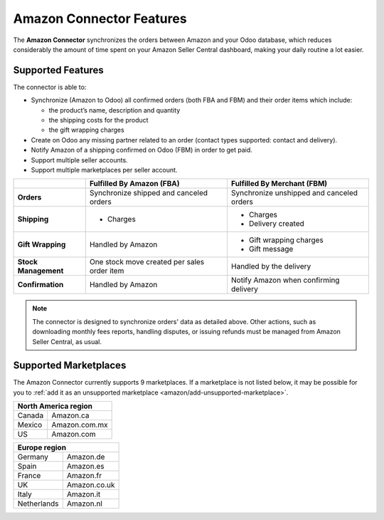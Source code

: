 =========================
Amazon Connector Features
=========================

The **Amazon Connector** synchronizes the orders between Amazon and your Odoo database, which
reduces considerably the amount of time spent on your Amazon Seller Central dashboard, making your
daily routine a lot easier.

Supported Features
==================

The connector is able to:

- Synchronize (Amazon to Odoo) all confirmed orders (both FBA and FBM) and their order items which
  include:

  - the product’s name, description and quantity
  - the shipping costs for the product
  - the gift wrapping charges

- Create on Odoo any missing partner related to an order (contact types supported: contact and
  delivery).
- Notify Amazon of a shipping confirmed on Odoo (FBM) in order to get paid.

- Support multiple seller accounts.
- Support multiple marketplaces per seller account.

+----------------------+----------------------------+-------------------------------------+
|                      | Fulfilled By Amazon (FBA)  | Fulfilled By Merchant (FBM)         |
+======================+============================+=====================================+
| **Orders**           | Synchronize shipped and    | Synchronize unshipped and canceled  |
|                      | canceled orders            | orders                              |
+----------------------+----------------------------+-------------------------------------+
| **Shipping**         | - Charges                  | - Charges                           |
|                      |                            | - Delivery created                  |
+----------------------+----------------------------+-------------------------------------+
| **Gift Wrapping**    | Handled by Amazon          | - Gift wrapping charges             |
|                      |                            | - Gift message                      |
+----------------------+----------------------------+-------------------------------------+
| **Stock Management** | One stock move created     | Handled by the delivery             |
|                      | per sales order item       |                                     |
+----------------------+----------------------------+-------------------------------------+
| **Confirmation**     | Handled by Amazon          | Notify Amazon when confirming       |
|                      |                            | delivery                            |
+----------------------+----------------------------+-------------------------------------+

.. note::
   The connector is designed to synchronize orders' data as detailed above. Other actions, such as
   downloading monthly fees reports, handling disputes, or issuing refunds must be managed from
   Amazon Seller Central, as usual.

.. _amazon/supported-marketplaces:

Supported Marketplaces
======================

The Amazon Connector currently supports 9 marketplaces.
If a marketplace is not listed below, it may be possible for you to :ref:`add it as an unsupported
marketplace <amazon/add-unsupported-marketplace>`.

+-------------------------------+
| **North America region**      |
+===============+===============+
| Canada        | Amazon.ca     |
+---------------+---------------+
| Mexico        | Amazon.com.mx |
+---------------+---------------+
| US            | Amazon.com    |
+---------------+---------------+

+-------------------------------+
| **Europe region**             |
+===============+===============+
| Germany       | Amazon.de     |
+---------------+---------------+
| Spain         | Amazon.es     |
+---------------+---------------+
| France        | Amazon.fr     |
+---------------+---------------+
| UK            | Amazon.co.uk  |
+---------------+---------------+
| Italy         | Amazon.it     |
+---------------+---------------+
| Netherlands   | Amazon.nl     |
+---------------+---------------+

.. seealso::
   - :doc:`setup`
   - :doc:`manage`
